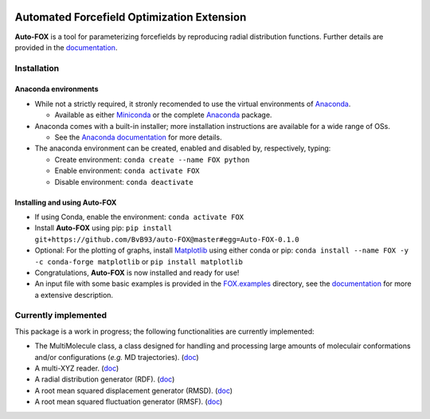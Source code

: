 
.. image:: https://travis-ci.org/BvB93/auto-FOX.svg?branch=master
   :target: https://travis-ci.org/BvB93/auto-FOX
.. image:: https://readthedocs.org/projects/auto-fox/badge/?version=latest
   :target: https://auto-fox.readthedocs.io/en/latest
.. image:: https://img.shields.io/badge/python-3-blue.svg
   :target: https://www.python.org

###########################################
Automated Forcefield Optimization Extension
###########################################

**Auto-FOX** is a tool for parameterizing forcefields by reproducing radial distribution functions.
Further details are provided in the documentation_.

Installation
============

Anaconda environments
---------------------

- While not a strictly required, it stronly recomended to use the virtual environments of `Anaconda <https://www.anaconda.com/>`_.


  - Available as either Miniconda_ or the complete `Anaconda <https://www.anaconda.com/distribution/#download-section>`_ package.


- Anaconda comes with a built-in installer; more installation instructions are available for a wide range of OSs.


  - See the `Anaconda documentation <https://docs.anaconda.com/anaconda/install/>`_ for more details.


- The anaconda environment can be created, enabled and disabled by, respectively, typing:

  - Create environment: ``conda create --name FOX python``

  - Enable environment: ``conda activate FOX``

  - Disable environment: ``conda deactivate``


Installing and using **Auto-FOX**
-----------------------

-  If using Conda, enable the environment: ``conda activate FOX``

-  Install **Auto-FOX** using pip: ``pip install git+https://github.com/BvB93/auto-FOX@master#egg=Auto-FOX-0.1.0``

-  Optional: For the plotting of graphs, install Matplotlib_ using either conda or pip: ``conda install --name FOX -y -c conda-forge matplotlib`` or ``pip install matplotlib``

-  Congratulations, **Auto-FOX** is now installed and ready for use!

-  An input file with some basic examples is provided in the FOX.examples_ directory, see the documentation_ for more a extensive description.


Currently implemented
=====================

This package is a work in progress; the following functionalities are currently implemented:

- The MultiMolecule class, a class designed for handling and processing large amounts of moleculair conformations and/or configurations (*e.g.* MD trajectories). (`doc <https://auto-fox.readthedocs.io/en/latest/MultiMolecule.html>`_)
- A multi-XYZ reader. (`doc <https://auto-fox.readthedocs.io/en/latest/xyz_reader.html>`_)
- A radial distribution generator (RDF). (`doc <https://auto-fox.readthedocs.io/en/latest/RDF.html>`_)
- A root mean squared displacement generator (RMSD). (`doc <https://auto-fox.readthedocs.io/en/latest/RMSD.html#root-mean-squared-displacement>`_)
- A root mean squared fluctuation generator (RMSF). (`doc <https://auto-fox.readthedocs.io/en/latest/RMSD.html#root-mean-squared-fluctuation>`_)


.. _documentation: https://auto-fox.readthedocs.io/en/latest/
.. _Miniconda: http://conda.pydata.org/miniconda.html
.. _Matplotlib: https://matplotlib.org/
.. _FOX.examples: https://github.com/BvB93/auto-FOX/blob/master/FOX/examples/input.py
